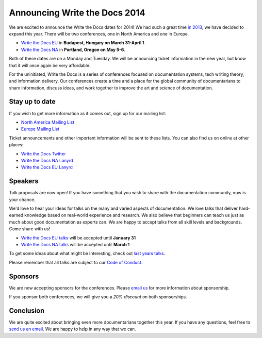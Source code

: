 Announcing Write the Docs 2014
==============================

We are excited to announce the Write the Docs dates for 2014!
We had such a great time `in 2013`_,
we have decided to expand this year.
There will be two conferences,
one in North America and one in Europe.

* `Write the Docs EU`_ in **Budapest, Hungary on March 31-April 1**.
* `Write the Docs NA`_ in **Portland, Oregon on May 5-6**.

Both of these dates are on a Monday and Tuesday.
We will be announcing ticket information in the new year,
but know that it will once again be very affordable.

For the uninitiated,
Write the Docs is a series of conferences focused on documentation systems,
tech writing theory, 
and information delivery.
Our conferences create a time and a place for the global community of documentarians to share information, 
discuss ideas, 
and work together to improve the art and science of documentation.

Stay up to date
---------------

If you wish to get more information as it comes out,
sign up for our mailing list:

* `North America Mailing List`_
* `Europe Mailing List`_

Ticket announcements and other important information will be sent to these lists.
You can also find us on online at other places:

* `Write the Docs Twitter`_
* `Write the Docs NA Lanyrd`_ 
* `Write the Docs EU Lanyrd`_

Speakers
--------

Talk proposals are now open!
If you have something that you wish to share with the documentation community,
now is your chance.

We'd love to hear your ideas for talks on the many and varied aspects of documentation.
We love talks that deliver hard-earned knowledge based on real-world experience and research. 
We also believe that beginners can teach us just as much about good documentation as experts can.
We are happy to accept talks from all skill levels and backgrounds.
Come share with us!

* `Write the Docs EU talks`_ will be accepted until **January 31**
* `Write the Docs NA talks`_ will be accepted until **March 1**

To get some ideas about what might be interesting,
check out `last years talks`_.

Please remember that all talks are subject to our `Code of Conduct`_.

Sponsors
--------

We are now accepting sponsors for the conferences.
Please `email us`_ for more information about sponsorship.

If you sponsor both conferences,
we will give you a *20% discount* on both sponsorships.

Conclusion
----------

We are quite excited about bringing even more documentarians together this year.
If you have any questions,
feel free to `send us an email`_.
We are happy to help in any way that we can.

.. _in 2013: http://conf.writethedocs.org/na/2013/index.html
.. _email us: mailto:writethedocs@gmail.com?subject=[Write%20the%20Docs]%20Sponsorship
.. _send us an email: mailto:writethedocs@gmail.com
.. _Europe Mailing List: http://writethedocs.us6.list-manage.com/subscribe?u=94377ea46d8b176a11a325d03&id=232251933d
.. _North America Mailing List: http://writethedocs.us6.list-manage.com/subscribe?u=94377ea46d8b176a11a325d03&id=dcf0ed349b
.. _Write the Docs Twitter: https://twitter.com/writethedocs
.. _Write the Docs NA: http://conf.writethedocs.org/na/2014/index.html
.. _Write the Docs EU: http://conf.writethedocs.org/eu/2014/index.html
.. _Write the Docs EU talks: http://conf.writethedocs.org/eu/2014/index.html#cfp
.. _Write the Docs NA talks: http://conf.writethedocs.org/na/2014/index.html#cfp
.. _Write the Docs NA Lanyrd: http://lanyrd.com/2014/writethedocs/
.. _Write the Docs EU Lanyrd: http://lanyrd.com/2014/write-the-docs-europe/
.. _Code of Conduct: http://conf.writethedocs.org/code-of-conduct.html
.. _last years talks: http://docs.writethedocs.org/en/latest/conference/talks/
